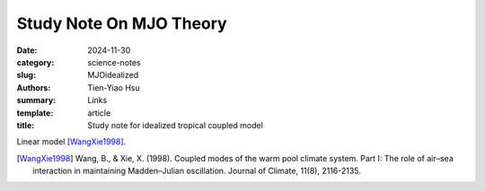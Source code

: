 Study Note On MJO Theory
##########################

:date: 2024-11-30
:category: science-notes
:slug: MJOidealized
:authors: Tien-Yiao Hsu
:summary: Links
:template: article
:title: Study note for idealized tropical coupled model

Linear model [WangXie1998]_.




.. [WangXie1998] Wang, B., & Xie, X. (1998). Coupled modes of the warm pool climate system. Part I: The role of air–sea interaction in maintaining Madden–Julian oscillation. Journal of Climate, 11(8), 2116-2135.

